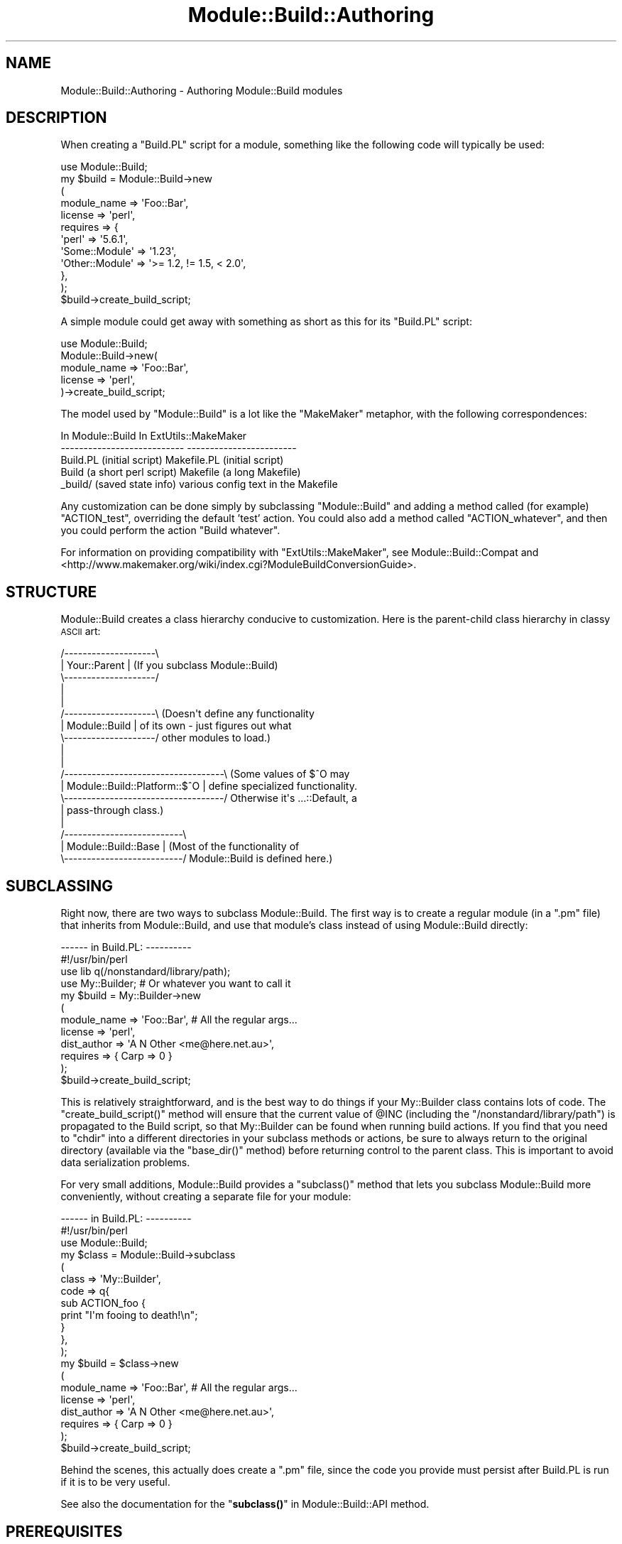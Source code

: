 .\" Automatically generated by Pod::Man 4.10 (Pod::Simple 3.35)
.\"
.\" Standard preamble:
.\" ========================================================================
.de Sp \" Vertical space (when we can't use .PP)
.if t .sp .5v
.if n .sp
..
.de Vb \" Begin verbatim text
.ft CW
.nf
.ne \\$1
..
.de Ve \" End verbatim text
.ft R
.fi
..
.\" Set up some character translations and predefined strings.  \*(-- will
.\" give an unbreakable dash, \*(PI will give pi, \*(L" will give a left
.\" double quote, and \*(R" will give a right double quote.  \*(C+ will
.\" give a nicer C++.  Capital omega is used to do unbreakable dashes and
.\" therefore won't be available.  \*(C` and \*(C' expand to `' in nroff,
.\" nothing in troff, for use with C<>.
.tr \(*W-
.ds C+ C\v'-.1v'\h'-1p'\s-2+\h'-1p'+\s0\v'.1v'\h'-1p'
.ie n \{\
.    ds -- \(*W-
.    ds PI pi
.    if (\n(.H=4u)&(1m=24u) .ds -- \(*W\h'-12u'\(*W\h'-12u'-\" diablo 10 pitch
.    if (\n(.H=4u)&(1m=20u) .ds -- \(*W\h'-12u'\(*W\h'-8u'-\"  diablo 12 pitch
.    ds L" ""
.    ds R" ""
.    ds C` ""
.    ds C' ""
'br\}
.el\{\
.    ds -- \|\(em\|
.    ds PI \(*p
.    ds L" ``
.    ds R" ''
.    ds C`
.    ds C'
'br\}
.\"
.\" Escape single quotes in literal strings from groff's Unicode transform.
.ie \n(.g .ds Aq \(aq
.el       .ds Aq '
.\"
.\" If the F register is >0, we'll generate index entries on stderr for
.\" titles (.TH), headers (.SH), subsections (.SS), items (.Ip), and index
.\" entries marked with X<> in POD.  Of course, you'll have to process the
.\" output yourself in some meaningful fashion.
.\"
.\" Avoid warning from groff about undefined register 'F'.
.de IX
..
.nr rF 0
.if \n(.g .if rF .nr rF 1
.if (\n(rF:(\n(.g==0)) \{\
.    if \nF \{\
.        de IX
.        tm Index:\\$1\t\\n%\t"\\$2"
..
.        if !\nF==2 \{\
.            nr % 0
.            nr F 2
.        \}
.    \}
.\}
.rr rF
.\"
.\" Accent mark definitions (@(#)ms.acc 1.5 88/02/08 SMI; from UCB 4.2).
.\" Fear.  Run.  Save yourself.  No user-serviceable parts.
.    \" fudge factors for nroff and troff
.if n \{\
.    ds #H 0
.    ds #V .8m
.    ds #F .3m
.    ds #[ \f1
.    ds #] \fP
.\}
.if t \{\
.    ds #H ((1u-(\\\\n(.fu%2u))*.13m)
.    ds #V .6m
.    ds #F 0
.    ds #[ \&
.    ds #] \&
.\}
.    \" simple accents for nroff and troff
.if n \{\
.    ds ' \&
.    ds ` \&
.    ds ^ \&
.    ds , \&
.    ds ~ ~
.    ds /
.\}
.if t \{\
.    ds ' \\k:\h'-(\\n(.wu*8/10-\*(#H)'\'\h"|\\n:u"
.    ds ` \\k:\h'-(\\n(.wu*8/10-\*(#H)'\`\h'|\\n:u'
.    ds ^ \\k:\h'-(\\n(.wu*10/11-\*(#H)'^\h'|\\n:u'
.    ds , \\k:\h'-(\\n(.wu*8/10)',\h'|\\n:u'
.    ds ~ \\k:\h'-(\\n(.wu-\*(#H-.1m)'~\h'|\\n:u'
.    ds / \\k:\h'-(\\n(.wu*8/10-\*(#H)'\z\(sl\h'|\\n:u'
.\}
.    \" troff and (daisy-wheel) nroff accents
.ds : \\k:\h'-(\\n(.wu*8/10-\*(#H+.1m+\*(#F)'\v'-\*(#V'\z.\h'.2m+\*(#F'.\h'|\\n:u'\v'\*(#V'
.ds 8 \h'\*(#H'\(*b\h'-\*(#H'
.ds o \\k:\h'-(\\n(.wu+\w'\(de'u-\*(#H)/2u'\v'-.3n'\*(#[\z\(de\v'.3n'\h'|\\n:u'\*(#]
.ds d- \h'\*(#H'\(pd\h'-\w'~'u'\v'-.25m'\f2\(hy\fP\v'.25m'\h'-\*(#H'
.ds D- D\\k:\h'-\w'D'u'\v'-.11m'\z\(hy\v'.11m'\h'|\\n:u'
.ds th \*(#[\v'.3m'\s+1I\s-1\v'-.3m'\h'-(\w'I'u*2/3)'\s-1o\s+1\*(#]
.ds Th \*(#[\s+2I\s-2\h'-\w'I'u*3/5'\v'-.3m'o\v'.3m'\*(#]
.ds ae a\h'-(\w'a'u*4/10)'e
.ds Ae A\h'-(\w'A'u*4/10)'E
.    \" corrections for vroff
.if v .ds ~ \\k:\h'-(\\n(.wu*9/10-\*(#H)'\s-2\u~\d\s+2\h'|\\n:u'
.if v .ds ^ \\k:\h'-(\\n(.wu*10/11-\*(#H)'\v'-.4m'^\v'.4m'\h'|\\n:u'
.    \" for low resolution devices (crt and lpr)
.if \n(.H>23 .if \n(.V>19 \
\{\
.    ds : e
.    ds 8 ss
.    ds o a
.    ds d- d\h'-1'\(ga
.    ds D- D\h'-1'\(hy
.    ds th \o'bp'
.    ds Th \o'LP'
.    ds ae ae
.    ds Ae AE
.\}
.rm #[ #] #H #V #F C
.\" ========================================================================
.\"
.IX Title "Module::Build::Authoring 3"
.TH Module::Build::Authoring 3 "2021-05-28" "perl v5.28.1" "User Contributed Perl Documentation"
.\" For nroff, turn off justification.  Always turn off hyphenation; it makes
.\" way too many mistakes in technical documents.
.if n .ad l
.nh
.SH "NAME"
Module::Build::Authoring \- Authoring Module::Build modules
.SH "DESCRIPTION"
.IX Header "DESCRIPTION"
When creating a \f(CW\*(C`Build.PL\*(C'\fR script for a module, something like the
following code will typically be used:
.PP
.Vb 12
\&  use Module::Build;
\&  my $build = Module::Build\->new
\&    (
\&     module_name => \*(AqFoo::Bar\*(Aq,
\&     license  => \*(Aqperl\*(Aq,
\&     requires => {
\&                  \*(Aqperl\*(Aq          => \*(Aq5.6.1\*(Aq,
\&                  \*(AqSome::Module\*(Aq  => \*(Aq1.23\*(Aq,
\&                  \*(AqOther::Module\*(Aq => \*(Aq>= 1.2, != 1.5, < 2.0\*(Aq,
\&                 },
\&    );
\&  $build\->create_build_script;
.Ve
.PP
A simple module could get away with something as short as this for its
\&\f(CW\*(C`Build.PL\*(C'\fR script:
.PP
.Vb 5
\&  use Module::Build;
\&  Module::Build\->new(
\&    module_name => \*(AqFoo::Bar\*(Aq,
\&    license     => \*(Aqperl\*(Aq,
\&  )\->create_build_script;
.Ve
.PP
The model used by \f(CW\*(C`Module::Build\*(C'\fR is a lot like the \f(CW\*(C`MakeMaker\*(C'\fR
metaphor, with the following correspondences:
.PP
.Vb 5
\&   In Module::Build                 In ExtUtils::MakeMaker
\&  \-\-\-\-\-\-\-\-\-\-\-\-\-\-\-\-\-\-\-\-\-\-\-\-\-\-\-      \-\-\-\-\-\-\-\-\-\-\-\-\-\-\-\-\-\-\-\-\-\-\-\-
\&   Build.PL (initial script)        Makefile.PL (initial script)
\&   Build (a short perl script)      Makefile (a long Makefile)
\&   _build/ (saved state info)       various config text in the Makefile
.Ve
.PP
Any customization can be done simply by subclassing \f(CW\*(C`Module::Build\*(C'\fR
and adding a method called (for example) \f(CW\*(C`ACTION_test\*(C'\fR, overriding
the default 'test' action.  You could also add a method called
\&\f(CW\*(C`ACTION_whatever\*(C'\fR, and then you could perform the action \f(CW\*(C`Build
whatever\*(C'\fR.
.PP
For information on providing compatibility with
\&\f(CW\*(C`ExtUtils::MakeMaker\*(C'\fR, see Module::Build::Compat and
<http://www.makemaker.org/wiki/index.cgi?ModuleBuildConversionGuide>.
.SH "STRUCTURE"
.IX Header "STRUCTURE"
Module::Build creates a class hierarchy conducive to customization.
Here is the parent-child class hierarchy in classy \s-1ASCII\s0 art:
.PP
.Vb 10
\&   /\-\-\-\-\-\-\-\-\-\-\-\-\-\-\-\-\-\-\-\-\e
\&   |   Your::Parent     |  (If you subclass Module::Build)
\&   \e\-\-\-\-\-\-\-\-\-\-\-\-\-\-\-\-\-\-\-\-/
\&            |
\&            |
\&   /\-\-\-\-\-\-\-\-\-\-\-\-\-\-\-\-\-\-\-\-\e  (Doesn\*(Aqt define any functionality
\&   |   Module::Build    |   of its own \- just figures out what
\&   \e\-\-\-\-\-\-\-\-\-\-\-\-\-\-\-\-\-\-\-\-/   other modules to load.)
\&            |
\&            |
\&   /\-\-\-\-\-\-\-\-\-\-\-\-\-\-\-\-\-\-\-\-\-\-\-\-\-\-\-\-\-\-\-\-\-\-\-\e  (Some values of $^O may
\&   |   Module::Build::Platform::$^O    |   define specialized functionality.
\&   \e\-\-\-\-\-\-\-\-\-\-\-\-\-\-\-\-\-\-\-\-\-\-\-\-\-\-\-\-\-\-\-\-\-\-\-/   Otherwise it\*(Aqs ...::Default, a
\&            |                              pass\-through class.)
\&            |
\&   /\-\-\-\-\-\-\-\-\-\-\-\-\-\-\-\-\-\-\-\-\-\-\-\-\-\-\e
\&   |   Module::Build::Base    |  (Most of the functionality of 
\&   \e\-\-\-\-\-\-\-\-\-\-\-\-\-\-\-\-\-\-\-\-\-\-\-\-\-\-/   Module::Build is defined here.)
.Ve
.SH "SUBCLASSING"
.IX Header "SUBCLASSING"
Right now, there are two ways to subclass Module::Build.  The first
way is to create a regular module (in a \f(CW\*(C`.pm\*(C'\fR file) that inherits
from Module::Build, and use that module's class instead of using
Module::Build directly:
.PP
.Vb 2
\&  \-\-\-\-\-\- in Build.PL: \-\-\-\-\-\-\-\-\-\-
\&  #!/usr/bin/perl
\&
\&  use lib q(/nonstandard/library/path);
\&  use My::Builder;  # Or whatever you want to call it
\&
\&  my $build = My::Builder\->new
\&    (
\&     module_name => \*(AqFoo::Bar\*(Aq,  # All the regular args...
\&     license     => \*(Aqperl\*(Aq,
\&     dist_author => \*(AqA N Other <me@here.net.au>\*(Aq,
\&     requires    => { Carp => 0 }
\&    );
\&  $build\->create_build_script;
.Ve
.PP
This is relatively straightforward, and is the best way to do things
if your My::Builder class contains lots of code.  The
\&\f(CW\*(C`create_build_script()\*(C'\fR method will ensure that the current value of
\&\f(CW@INC\fR (including the \f(CW\*(C`/nonstandard/library/path\*(C'\fR) is propagated to
the Build script, so that My::Builder can be found when running build
actions.  If you find that you need to \f(CW\*(C`chdir\*(C'\fR into a different directories
in your subclass methods or actions, be sure to always return to the original
directory (available via the \f(CW\*(C`base_dir()\*(C'\fR method) before returning control
to the parent class.  This is important to avoid data serialization problems.
.PP
For very small additions, Module::Build provides a \f(CW\*(C`subclass()\*(C'\fR
method that lets you subclass Module::Build more conveniently, without
creating a separate file for your module:
.PP
.Vb 2
\&  \-\-\-\-\-\- in Build.PL: \-\-\-\-\-\-\-\-\-\-
\&  #!/usr/bin/perl
\&
\&  use Module::Build;
\&  my $class = Module::Build\->subclass
\&    (
\&     class => \*(AqMy::Builder\*(Aq,
\&     code => q{
\&       sub ACTION_foo {
\&         print "I\*(Aqm fooing to death!\en";
\&       }
\&     },
\&    );
\&
\&  my $build = $class\->new
\&    (
\&     module_name => \*(AqFoo::Bar\*(Aq,  # All the regular args...
\&     license     => \*(Aqperl\*(Aq,
\&     dist_author => \*(AqA N Other <me@here.net.au>\*(Aq,
\&     requires    => { Carp => 0 }
\&    );
\&  $build\->create_build_script;
.Ve
.PP
Behind the scenes, this actually does create a \f(CW\*(C`.pm\*(C'\fR file, since the
code you provide must persist after Build.PL is run if it is to be
very useful.
.PP
See also the documentation for the \*(L"\fBsubclass()\fR\*(R" in Module::Build::API
method.
.SH "PREREQUISITES"
.IX Header "PREREQUISITES"
.SS "Types of prerequisites"
.IX Subsection "Types of prerequisites"
To specify what versions of other modules are used by this
distribution, several types of prerequisites can be defined with the
following parameters:
.IP "configure_requires" 3
.IX Item "configure_requires"
Items that must be installed \fIbefore\fR configuring this distribution
(i.e. before running the \fIBuild.PL\fR script).  This might be a
specific minimum version of \f(CW\*(C`Module::Build\*(C'\fR or any other module the
\&\fIBuild.PL\fR needs in order to do its stuff.  Clients like \f(CW\*(C`CPAN.pm\*(C'\fR
or \f(CW\*(C`CPANPLUS\*(C'\fR will be expected to pick \f(CW\*(C`configure_requires\*(C'\fR out of the
\&\fI\s-1META\s0.yml\fR file and install these items before running the
\&\f(CW\*(C`Build.PL\*(C'\fR.
.Sp
If no configure_requires is specified, the current version of Module::Build
is automatically added to configure_requires.
.IP "build_requires" 3
.IX Item "build_requires"
Items that are necessary for building and testing this distribution,
but aren't necessary after installation.  This can help users who only
want to install these items temporarily.  It also helps reduce the
size of the \s-1CPAN\s0 dependency graph if everything isn't smooshed into
\&\f(CW\*(C`requires\*(C'\fR.
.IP "requires" 3
.IX Item "requires"
Items that are necessary for basic functioning.
.IP "recommends" 3
.IX Item "recommends"
Items that are recommended for enhanced functionality, but there are
ways to use this distribution without having them installed.  You
might also think of this as \*(L"can use\*(R" or \*(L"is aware of\*(R" or \*(L"changes
behavior in the presence of\*(R".
.IP "test_requires" 3
.IX Item "test_requires"
Items that are necessary for testing.
.IP "conflicts" 3
.IX Item "conflicts"
Items that can cause problems with this distribution when installed.
This is pretty rare.
.SS "Format of prerequisites"
.IX Subsection "Format of prerequisites"
The prerequisites are given in a hash reference, where the keys are
the module names and the values are version specifiers:
.PP
.Vb 6
\&  requires => {
\&               Foo::Module => \*(Aq2.4\*(Aq,
\&               Bar::Module => 0,
\&               Ken::Module => \*(Aq>= 1.2, != 1.5, < 2.0\*(Aq,
\&               perl => \*(Aq5.6.0\*(Aq
\&              },
.Ve
.PP
The above four version specifiers have different effects.  The value
\&\f(CW\*(Aq2.4\*(Aq\fR means that \fBat least\fR version 2.4 of \f(CW\*(C`Foo::Module\*(C'\fR must be
installed.  The value \f(CW0\fR means that \fBany\fR version of \f(CW\*(C`Bar::Module\*(C'\fR
is acceptable, even if \f(CW\*(C`Bar::Module\*(C'\fR doesn't define a version.  The
more verbose value \f(CW\*(Aq>= 1.2, != 1.5, < 2.0\*(Aq\fR means that
\&\f(CW\*(C`Ken::Module\*(C'\fR's version must be \fBat least\fR 1.2, \fBless than\fR 2.0,
and \fBnot equal to\fR 1.5.  The list of criteria is separated by commas,
and all criteria must be satisfied.
.PP
A special \f(CW\*(C`perl\*(C'\fR entry lets you specify the versions of the Perl
interpreter that are supported by your module.  The same version
dependency-checking semantics are available, except that we also
understand perl's new double-dotted version numbers.
.SS "\s-1XS\s0 Extensions"
.IX Subsection "XS Extensions"
Modules which need to compile \s-1XS\s0 code should list \f(CW\*(C`ExtUtils::CBuilder\*(C'\fR
as a \f(CW\*(C`build_requires\*(C'\fR element.
.SH "SAVING CONFIGURATION INFORMATION"
.IX Header "SAVING CONFIGURATION INFORMATION"
Module::Build provides a very convenient way to save configuration
information that your installed modules (or your regression tests) can
access.  If your Build process calls the \f(CW\*(C`feature()\*(C'\fR or
\&\f(CW\*(C`config_data()\*(C'\fR methods, then a \f(CW\*(C`Foo::Bar::ConfigData\*(C'\fR module will
automatically be created for you, where \f(CW\*(C`Foo::Bar\*(C'\fR is the
\&\f(CW\*(C`module_name\*(C'\fR parameter as passed to \f(CW\*(C`new()\*(C'\fR.  This module provides
access to the data saved by these methods, and a way to update the
values.  There is also a utility script called \f(CW\*(C`config_data\*(C'\fR
distributed with Module::Build that provides a command line interface
to this same functionality.  See also the generated
\&\f(CW\*(C`Foo::Bar::ConfigData\*(C'\fR documentation, and the \f(CW\*(C`config_data\*(C'\fR
script's documentation, for more information.
.SH "STARTING MODULE DEVELOPMENT"
.IX Header "STARTING MODULE DEVELOPMENT"
When starting development on a new module, it's rarely worth your time
to create a tree of all the files by hand.  Some automatic
module-creators are available: the oldest is \f(CW\*(C`h2xs\*(C'\fR, which has
shipped with perl itself for a long time.  Its name reflects the fact
that modules were originally conceived of as a way to wrap up a C
library (thus the \f(CW\*(C`h\*(C'\fR part) into perl extensions (thus the \f(CW\*(C`xs\*(C'\fR
part).
.PP
These days, \f(CW\*(C`h2xs\*(C'\fR has largely been superseded by modules like
\&\f(CW\*(C`ExtUtils::ModuleMaker\*(C'\fR, and \f(CW\*(C`Module::Starter\*(C'\fR.  They have varying
degrees of support for \f(CW\*(C`Module::Build\*(C'\fR.
.SH "AUTOMATION"
.IX Header "AUTOMATION"
One advantage of Module::Build is that since it's implemented as Perl
methods, you can invoke these methods directly if you want to install
a module non-interactively.  For instance, the following Perl script
will invoke the entire build/install procedure:
.PP
.Vb 4
\&  my $build = Module::Build\->new(module_name => \*(AqMyModule\*(Aq);
\&  $build\->dispatch(\*(Aqbuild\*(Aq);
\&  $build\->dispatch(\*(Aqtest\*(Aq);
\&  $build\->dispatch(\*(Aqinstall\*(Aq);
.Ve
.PP
If any of these steps encounters an error, it will throw a fatal
exception.
.PP
You can also pass arguments as part of the build process:
.PP
.Vb 4
\&  my $build = Module::Build\->new(module_name => \*(AqMyModule\*(Aq);
\&  $build\->dispatch(\*(Aqbuild\*(Aq);
\&  $build\->dispatch(\*(Aqtest\*(Aq, verbose => 1);
\&  $build\->dispatch(\*(Aqinstall\*(Aq, sitelib => \*(Aq/my/secret/place/\*(Aq);
.Ve
.PP
Building and installing modules in this way skips creating the
\&\f(CW\*(C`Build\*(C'\fR script.
.SH "MIGRATION"
.IX Header "MIGRATION"
Note that if you want to provide both a \fIMakefile.PL\fR and a
\&\fIBuild.PL\fR for your distribution, you probably want to add the
following to \f(CW\*(C`WriteMakefile\*(C'\fR in your \fIMakefile.PL\fR so that \f(CW\*(C`MakeMaker\*(C'\fR
doesn't try to run your \fIBuild.PL\fR as a normal \fI.PL\fR file:
.PP
.Vb 1
\&  PL_FILES => {},
.Ve
.PP
You may also be interested in looking at the \f(CW\*(C`Module::Build::Compat\*(C'\fR
module, which can automatically create various kinds of \fIMakefile.PL\fR
compatibility layers.
.SH "AUTHOR"
.IX Header "AUTHOR"
Ken Williams <kwilliams@cpan.org>
.PP
Development questions, bug reports, and patches should be sent to the
Module-Build mailing list at <module\-build@perl.org>.
.PP
Bug reports are also welcome at
<http://rt.cpan.org/NoAuth/Bugs.html?Dist=Module\-Build>.
.PP
The latest development version is available from the Git
repository at <https://github.com/Perl\-Toolchain\-Gang/Module\-Build>
.SH "SEE ALSO"
.IX Header "SEE ALSO"
\&\fBperl\fR\|(1), Module::Build(3), Module::Build::API(3),
Module::Build::Cookbook(3), ExtUtils::MakeMaker(3), \s-1YAML\s0(3)
.PP
\&\fI\s-1META\s0.yml\fR Specification:
CPAN::Meta::Spec
.PP
<http://www.dsmit.com/cons/>
.PP
<http://search.cpan.org/dist/PerlBuildSystem/>
